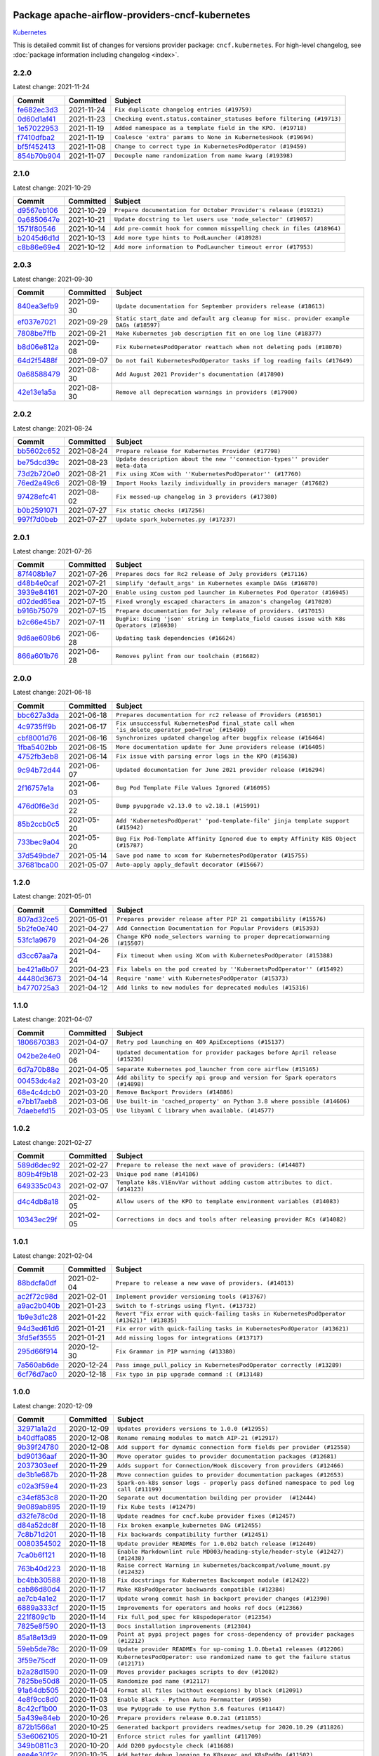 
 .. Licensed to the Apache Software Foundation (ASF) under one
    or more contributor license agreements.  See the NOTICE file
    distributed with this work for additional information
    regarding copyright ownership.  The ASF licenses this file
    to you under the Apache License, Version 2.0 (the
    "License"); you may not use this file except in compliance
    with the License.  You may obtain a copy of the License at

 ..   http://www.apache.org/licenses/LICENSE-2.0

 .. Unless required by applicable law or agreed to in writing,
    software distributed under the License is distributed on an
    "AS IS" BASIS, WITHOUT WARRANTIES OR CONDITIONS OF ANY
    KIND, either express or implied.  See the License for the
    specific language governing permissions and limitations
    under the License.


Package apache-airflow-providers-cncf-kubernetes
------------------------------------------------------

`Kubernetes <https://kubernetes.io/>`__


This is detailed commit list of changes for versions provider package: ``cncf.kubernetes``.
For high-level changelog, see :doc:`package information including changelog <index>`.



2.2.0
.....

Latest change: 2021-11-24

=================================================================================================  ===========  ======================================================================
Commit                                                                                             Committed    Subject
=================================================================================================  ===========  ======================================================================
`fe682ec3d3 <https://github.com/apache/airflow/commit/fe682ec3d376f0983410d64beb4f3529fb7b0f99>`_  2021-11-24   ``Fix duplicate changelog entries (#19759)``
`0d60d1af41 <https://github.com/apache/airflow/commit/0d60d1af41280d3ee70bf9b1582419ada200e5e3>`_  2021-11-23   ``Checking event.status.container_statuses before filtering (#19713)``
`1e57022953 <https://github.com/apache/airflow/commit/1e570229533c4bbf5d3c901d5db21261fa4b1137>`_  2021-11-19   ``Added namespace as a template field in the KPO. (#19718)``
`f7410dfba2 <https://github.com/apache/airflow/commit/f7410dfba268c6b6bbb7832a13c547a6d98afabe>`_  2021-11-19   ``Coalesce 'extra' params to None in KubernetesHook (#19694)``
`bf5f452413 <https://github.com/apache/airflow/commit/bf5f4524135113053d2c06e7807fe7c0eb3cb659>`_  2021-11-08   ``Change to correct type in KubernetesPodOperator (#19459)``
`854b70b904 <https://github.com/apache/airflow/commit/854b70b9048c4bbe97abde2252b3992892a4aab0>`_  2021-11-07   ``Decouple name randomization from name kwarg (#19398)``
=================================================================================================  ===========  ======================================================================

2.1.0
.....

Latest change: 2021-10-29

=================================================================================================  ===========  ======================================================================
Commit                                                                                             Committed    Subject
=================================================================================================  ===========  ======================================================================
`d9567eb106 <https://github.com/apache/airflow/commit/d9567eb106929b21329c01171fd398fbef2dc6c6>`_  2021-10-29   ``Prepare documentation for October Provider's release (#19321)``
`0a6850647e <https://github.com/apache/airflow/commit/0a6850647e531b08f68118ff8ca20577a5b4062c>`_  2021-10-21   ``Update docstring to let users use 'node_selector' (#19057)``
`1571f80546 <https://github.com/apache/airflow/commit/1571f80546853688778c2a3ec5194e5c8be0edbd>`_  2021-10-14   ``Add pre-commit hook for common misspelling check in files (#18964)``
`b2045d6d1d <https://github.com/apache/airflow/commit/b2045d6d1d4d2424c02d7d9b40520440aa4e5070>`_  2021-10-13   ``Add more type hints to PodLauncher (#18928)``
`c8b86e69e4 <https://github.com/apache/airflow/commit/c8b86e69e49e330ab2f551358a6998d5800adb9a>`_  2021-10-12   ``Add more information to PodLauncher timeout error (#17953)``
=================================================================================================  ===========  ======================================================================

2.0.3
.....

Latest change: 2021-09-30

=================================================================================================  ===========  ======================================================================================
Commit                                                                                             Committed    Subject
=================================================================================================  ===========  ======================================================================================
`840ea3efb9 <https://github.com/apache/airflow/commit/840ea3efb9533837e9f36b75fa527a0fbafeb23a>`_  2021-09-30   ``Update documentation for September providers release (#18613)``
`ef037e7021 <https://github.com/apache/airflow/commit/ef037e702182e4370cb00c853c4fb0e246a0479c>`_  2021-09-29   ``Static start_date and default arg cleanup for misc. provider example DAGs (#18597)``
`7808be7ffb <https://github.com/apache/airflow/commit/7808be7ffb693de2e4ea73d0c1e6e2470cde9095>`_  2021-09-21   ``Make Kubernetes job description fit on one log line (#18377)``
`b8d06e812a <https://github.com/apache/airflow/commit/b8d06e812ac56af6b0d17830c63b705ace9d4959>`_  2021-09-08   ``Fix KubernetesPodOperator reattach when not deleting pods (#18070)``
`64d2f5488f <https://github.com/apache/airflow/commit/64d2f5488f6764194a2f4f8a01f961990c75b840>`_  2021-09-07   ``Do not fail KubernetesPodOperator tasks if log reading fails (#17649)``
`0a68588479 <https://github.com/apache/airflow/commit/0a68588479e34cf175d744ea77b283d9d78ea71a>`_  2021-08-30   ``Add August 2021 Provider's documentation (#17890)``
`42e13e1a5a <https://github.com/apache/airflow/commit/42e13e1a5a4c97a2085ddf96f7d93e7bf71949b8>`_  2021-08-30   ``Remove all deprecation warnings in providers (#17900)``
=================================================================================================  ===========  ======================================================================================

2.0.2
.....

Latest change: 2021-08-24

=================================================================================================  ===========  ============================================================================
Commit                                                                                             Committed    Subject
=================================================================================================  ===========  ============================================================================
`bb5602c652 <https://github.com/apache/airflow/commit/bb5602c652988d0b31ea5e0db8f03725a2f22d34>`_  2021-08-24   ``Prepare release for Kubernetes Provider (#17798)``
`be75dcd39c <https://github.com/apache/airflow/commit/be75dcd39cd10264048c86e74110365bd5daf8b7>`_  2021-08-23   ``Update description about the new ''connection-types'' provider meta-data``
`73d2b720e0 <https://github.com/apache/airflow/commit/73d2b720e0c79323a29741882a07eb8962256762>`_  2021-08-21   ``Fix using XCom with ''KubernetesPodOperator'' (#17760)``
`76ed2a49c6 <https://github.com/apache/airflow/commit/76ed2a49c6cd285bf59706cf04f39a7444c382c9>`_  2021-08-19   ``Import Hooks lazily individually in providers manager (#17682)``
`97428efc41 <https://github.com/apache/airflow/commit/97428efc41e5902183827fb9e4e56d067ca771df>`_  2021-08-02   ``Fix messed-up changelog in 3 providers (#17380)``
`b0b2591071 <https://github.com/apache/airflow/commit/b0b25910713dd39e0193bdcd95b2cfd9e3fed5e7>`_  2021-07-27   ``Fix static checks (#17256)``
`997f7d0beb <https://github.com/apache/airflow/commit/997f7d0beb1f0a954ba0127efeb3b250daf8b290>`_  2021-07-27   ``Update spark_kubernetes.py (#17237)``
=================================================================================================  ===========  ============================================================================

2.0.1
.....

Latest change: 2021-07-26

=================================================================================================  ===========  ==========================================================================================
Commit                                                                                             Committed    Subject
=================================================================================================  ===========  ==========================================================================================
`87f408b1e7 <https://github.com/apache/airflow/commit/87f408b1e78968580c760acb275ae5bb042161db>`_  2021-07-26   ``Prepares docs for Rc2 release of July providers (#17116)``
`d48b4e0caf <https://github.com/apache/airflow/commit/d48b4e0caf6218558378c7c3349b22adfc5c0785>`_  2021-07-21   ``Simplify 'default_args' in Kubernetes example DAGs (#16870)``
`3939e84161 <https://github.com/apache/airflow/commit/3939e841616d70ea2d930f55e6a5f73a2a99be07>`_  2021-07-20   ``Enable using custom pod launcher in Kubernetes Pod Operator (#16945)``
`d02ded65ea <https://github.com/apache/airflow/commit/d02ded65eaa7d2281e249b3fa028605d1b4c52fb>`_  2021-07-15   ``Fixed wrongly escaped characters in amazon's changelog (#17020)``
`b916b75079 <https://github.com/apache/airflow/commit/b916b7507921129dc48d6add1bdc4b923b60c9b9>`_  2021-07-15   ``Prepare documentation for July release of providers. (#17015)``
`b2c66e45b7 <https://github.com/apache/airflow/commit/b2c66e45b7c27d187491ec6a1dd5cc92ac7a1e32>`_  2021-07-11   ``BugFix: Using 'json' string in template_field causes issue with K8s Operators (#16930)``
`9d6ae609b6 <https://github.com/apache/airflow/commit/9d6ae609b60449bd274c2f96e72486d73ad2b8f9>`_  2021-06-28   ``Updating task dependencies (#16624)``
`866a601b76 <https://github.com/apache/airflow/commit/866a601b76e219b3c043e1dbbc8fb22300866351>`_  2021-06-28   ``Removes pylint from our toolchain (#16682)``
=================================================================================================  ===========  ==========================================================================================

2.0.0
.....

Latest change: 2021-06-18

=================================================================================================  ===========  ===============================================================================================
Commit                                                                                             Committed    Subject
=================================================================================================  ===========  ===============================================================================================
`bbc627a3da <https://github.com/apache/airflow/commit/bbc627a3dab17ba4cf920dd1a26dbed6f5cebfd1>`_  2021-06-18   ``Prepares documentation for rc2 release of Providers (#16501)``
`4c9735ff9b <https://github.com/apache/airflow/commit/4c9735ff9b0201758564fcd64166abde318ec8a7>`_  2021-06-17   ``Fix unsuccessful KubernetesPod final_state call when 'is_delete_operator_pod=True' (#15490)``
`cbf8001d76 <https://github.com/apache/airflow/commit/cbf8001d7630530773f623a786f9eb319783b33c>`_  2021-06-16   ``Synchronizes updated changelog after buggfix release (#16464)``
`1fba5402bb <https://github.com/apache/airflow/commit/1fba5402bb14b3ffa6429fdc683121935f88472f>`_  2021-06-15   ``More documentation update for June providers release (#16405)``
`4752fb3eb8 <https://github.com/apache/airflow/commit/4752fb3eb8ac8827e6af6022fbcf751829ecb17a>`_  2021-06-14   ``Fix issue with parsing error logs in the KPO (#15638)``
`9c94b72d44 <https://github.com/apache/airflow/commit/9c94b72d440b18a9e42123d20d48b951712038f9>`_  2021-06-07   ``Updated documentation for June 2021 provider release (#16294)``
`2f16757e1a <https://github.com/apache/airflow/commit/2f16757e1a11ef42ac2b1a62622a5d34f8a1e996>`_  2021-06-03   ``Bug Pod Template File Values Ignored (#16095)``
`476d0f6e3d <https://github.com/apache/airflow/commit/476d0f6e3d2059f56532cda36cdc51aa86bafb37>`_  2021-05-22   ``Bump pyupgrade v2.13.0 to v2.18.1 (#15991)``
`85b2ccb0c5 <https://github.com/apache/airflow/commit/85b2ccb0c5e03495c58e7c4fb0513ceb4419a103>`_  2021-05-20   ``Add 'KubernetesPodOperat' 'pod-template-file' jinja template support (#15942)``
`733bec9a04 <https://github.com/apache/airflow/commit/733bec9a04ab718a0f6289d93f4e2e4ea3e03d54>`_  2021-05-20   ``Bug Fix Pod-Template Affinity Ignored due to empty Affinity K8S Object (#15787)``
`37d549bde7 <https://github.com/apache/airflow/commit/37d549bde79cd560d24748ebe7f94730115c0e88>`_  2021-05-14   ``Save pod name to xcom for KubernetesPodOperator (#15755)``
`37681bca00 <https://github.com/apache/airflow/commit/37681bca0081dd228ac4047c17631867bba7a66f>`_  2021-05-07   ``Auto-apply apply_default decorator (#15667)``
=================================================================================================  ===========  ===============================================================================================

1.2.0
.....

Latest change: 2021-05-01

=================================================================================================  ===========  ===========================================================================
Commit                                                                                             Committed    Subject
=================================================================================================  ===========  ===========================================================================
`807ad32ce5 <https://github.com/apache/airflow/commit/807ad32ce59e001cb3532d98a05fa7d0d7fabb95>`_  2021-05-01   ``Prepares provider release after PIP 21 compatibility (#15576)``
`5b2fe0e740 <https://github.com/apache/airflow/commit/5b2fe0e74013cd08d1f76f5c115f2c8f990ff9bc>`_  2021-04-27   ``Add Connection Documentation for Popular Providers (#15393)``
`53fc1a9679 <https://github.com/apache/airflow/commit/53fc1a96797fde66cd68345a29a111ae86c1a35a>`_  2021-04-26   ``Change KPO node_selectors warning to proper deprecationwarning (#15507)``
`d3cc67aa7a <https://github.com/apache/airflow/commit/d3cc67aa7a7213db4325e77ca0246548bf1c0184>`_  2021-04-24   ``Fix timeout when using XCom with KubernetesPodOperator (#15388)``
`be421a6b07 <https://github.com/apache/airflow/commit/be421a6b07c2ae9167150b77dc1185a94812b358>`_  2021-04-23   ``Fix labels on the pod created by ''KubernetsPodOperator'' (#15492)``
`44480d3673 <https://github.com/apache/airflow/commit/44480d3673e8349fe784c10d38e4915f08b82b94>`_  2021-04-14   ``Require 'name' with KubernetesPodOperator (#15373)``
`b4770725a3 <https://github.com/apache/airflow/commit/b4770725a3aa03bd50a0a8c8e01db667bff93862>`_  2021-04-12   ``Add links to new modules for deprecated modules (#15316)``
=================================================================================================  ===========  ===========================================================================

1.1.0
.....

Latest change: 2021-04-07

=================================================================================================  ===========  =============================================================================
Commit                                                                                             Committed    Subject
=================================================================================================  ===========  =============================================================================
`1806670383 <https://github.com/apache/airflow/commit/18066703832319968ee3d6122907746fdfda5d4c>`_  2021-04-07   ``Retry pod launching on 409 ApiExceptions (#15137)``
`042be2e4e0 <https://github.com/apache/airflow/commit/042be2e4e06b988f5ba2dc146f53774dabc8b76b>`_  2021-04-06   ``Updated documentation for provider packages before April release (#15236)``
`6d7a70b88e <https://github.com/apache/airflow/commit/6d7a70b88e8b1d1edc04c6c50bde02c4d407e15a>`_  2021-04-05   ``Separate Kubernetes pod_launcher from core airflow (#15165)``
`00453dc4a2 <https://github.com/apache/airflow/commit/00453dc4a2d41da6c46e73cd66cac88e7556de71>`_  2021-03-20   ``Add ability to specify api group and version for Spark operators (#14898)``
`68e4c4dcb0 <https://github.com/apache/airflow/commit/68e4c4dcb0416eb51a7011a3bb040f1e23d7bba8>`_  2021-03-20   ``Remove Backport Providers (#14886)``
`e7bb17aeb8 <https://github.com/apache/airflow/commit/e7bb17aeb83b2218620c5320241b0c9f902d74ff>`_  2021-03-06   ``Use built-in 'cached_property' on Python 3.8 where possible (#14606)``
`7daebefd15 <https://github.com/apache/airflow/commit/7daebefd15355b3f1331c6c58f66f3f88d38a10a>`_  2021-03-05   ``Use libyaml C library when available. (#14577)``
=================================================================================================  ===========  =============================================================================

1.0.2
.....

Latest change: 2021-02-27

=================================================================================================  ===========  ============================================================================
Commit                                                                                             Committed    Subject
=================================================================================================  ===========  ============================================================================
`589d6dec92 <https://github.com/apache/airflow/commit/589d6dec922565897785bcbc5ac6bb3b973d7f5d>`_  2021-02-27   ``Prepare to release the next wave of providers: (#14487)``
`809b4f9b18 <https://github.com/apache/airflow/commit/809b4f9b18c7040682e17879248d714f2664273d>`_  2021-02-23   ``Unique pod name (#14186)``
`649335c043 <https://github.com/apache/airflow/commit/649335c043a9312ef272fa77f2bb830d52cde056>`_  2021-02-07   ``Template k8s.V1EnvVar without adding custom attributes to dict. (#14123)``
`d4c4db8a18 <https://github.com/apache/airflow/commit/d4c4db8a1833d07b1c03e4c062acea49c79bf5d6>`_  2021-02-05   ``Allow users of the KPO to template environment variables (#14083)``
`10343ec29f <https://github.com/apache/airflow/commit/10343ec29f8f0abc5b932ba26faf49bc63c6bcda>`_  2021-02-05   ``Corrections in docs and tools after releasing provider RCs (#14082)``
=================================================================================================  ===========  ============================================================================

1.0.1
.....

Latest change: 2021-02-04

=================================================================================================  ===========  ==========================================================================================
Commit                                                                                             Committed    Subject
=================================================================================================  ===========  ==========================================================================================
`88bdcfa0df <https://github.com/apache/airflow/commit/88bdcfa0df5bcb4c489486e05826544b428c8f43>`_  2021-02-04   ``Prepare to release a new wave of providers. (#14013)``
`ac2f72c98d <https://github.com/apache/airflow/commit/ac2f72c98dc0821b33721054588adbf2bb53bb0b>`_  2021-02-01   ``Implement provider versioning tools (#13767)``
`a9ac2b040b <https://github.com/apache/airflow/commit/a9ac2b040b64de1aa5d9c2b9def33334e36a8d22>`_  2021-01-23   ``Switch to f-strings using flynt. (#13732)``
`1b9e3d1c28 <https://github.com/apache/airflow/commit/1b9e3d1c285cb381f2f964c0c923711cd5e1e3d0>`_  2021-01-22   ``Revert "Fix error with quick-failing tasks in KubernetesPodOperator (#13621)" (#13835)``
`94d3ed61d6 <https://github.com/apache/airflow/commit/94d3ed61d60b134d649a4e9785b2d9c2a88cff05>`_  2021-01-21   ``Fix error with quick-failing tasks in KubernetesPodOperator (#13621)``
`3fd5ef3555 <https://github.com/apache/airflow/commit/3fd5ef355556cf0ad7896bb570bbe4b2eabbf46e>`_  2021-01-21   ``Add missing logos for integrations (#13717)``
`295d66f914 <https://github.com/apache/airflow/commit/295d66f91446a69610576d040ba687b38f1c5d0a>`_  2020-12-30   ``Fix Grammar in PIP warning (#13380)``
`7a560ab6de <https://github.com/apache/airflow/commit/7a560ab6de7243e736b66599842b241ae60d1cda>`_  2020-12-24   ``Pass image_pull_policy in KubernetesPodOperator correctly (#13289)``
`6cf76d7ac0 <https://github.com/apache/airflow/commit/6cf76d7ac01270930de7f105fb26428763ee1d4e>`_  2020-12-18   ``Fix typo in pip upgrade command :( (#13148)``
=================================================================================================  ===========  ==========================================================================================

1.0.0
.....

Latest change: 2020-12-09

=================================================================================================  ===========  ================================================================================================
Commit                                                                                             Committed    Subject
=================================================================================================  ===========  ================================================================================================
`32971a1a2d <https://github.com/apache/airflow/commit/32971a1a2de1db0b4f7442ed26facdf8d3b7a36f>`_  2020-12-09   ``Updates providers versions to 1.0.0 (#12955)``
`b40dffa085 <https://github.com/apache/airflow/commit/b40dffa08547b610162f8cacfa75847f3c4ca364>`_  2020-12-08   ``Rename remaing modules to match AIP-21 (#12917)``
`9b39f24780 <https://github.com/apache/airflow/commit/9b39f24780e85f859236672e9060b2fbeee81b36>`_  2020-12-08   ``Add support for dynamic connection form fields per provider (#12558)``
`bd90136aaf <https://github.com/apache/airflow/commit/bd90136aaf5035e3234fe545b79a3e4aad21efe2>`_  2020-11-30   ``Move operator guides to provider documentation packages (#12681)``
`2037303eef <https://github.com/apache/airflow/commit/2037303eef93fd36ab13746b045d1c1fee6aa143>`_  2020-11-29   ``Adds support for Connection/Hook discovery from providers (#12466)``
`de3b1e687b <https://github.com/apache/airflow/commit/de3b1e687b26c524c6909b7b4dfbb60d25019751>`_  2020-11-28   ``Move connection guides to provider documentation packages (#12653)``
`c02a3f59e4 <https://github.com/apache/airflow/commit/c02a3f59e45d3cdd0e4c1c3bda2c62b951bcbea3>`_  2020-11-23   ``Spark-on-k8s sensor logs - properly pass defined namespace to pod log call (#11199)``
`c34ef853c8 <https://github.com/apache/airflow/commit/c34ef853c890e08f5468183c03dc8f3f3ce84af2>`_  2020-11-20   ``Separate out documentation building per provider  (#12444)``
`9e089ab895 <https://github.com/apache/airflow/commit/9e089ab89567b0a52b232f22ed3e708a05137924>`_  2020-11-19   ``Fix Kube tests (#12479)``
`d32fe78c0d <https://github.com/apache/airflow/commit/d32fe78c0d9d14f016df70a462dc3972f28abe9d>`_  2020-11-18   ``Update readmes for cncf.kube provider fixes (#12457)``
`d84a52dc8f <https://github.com/apache/airflow/commit/d84a52dc8fc597d89c5bb4941df67f5f35b70a29>`_  2020-11-18   ``Fix broken example_kubernetes DAG (#12455)``
`7c8b71d201 <https://github.com/apache/airflow/commit/7c8b71d2012d56888f21b24c4844a6838dc3e4b1>`_  2020-11-18   ``Fix backwards compatibility further (#12451)``
`0080354502 <https://github.com/apache/airflow/commit/00803545023b096b8db4fbd6eb473843096d7ce4>`_  2020-11-18   ``Update provider READMEs for 1.0.0b2 batch release (#12449)``
`7ca0b6f121 <https://github.com/apache/airflow/commit/7ca0b6f121c9cec6e25de130f86a56d7c7fbe38c>`_  2020-11-18   ``Enable Markdownlint rule MD003/heading-style/header-style (#12427) (#12438)``
`763b40d223 <https://github.com/apache/airflow/commit/763b40d223e5e5512494a97f8335e16960e6adc3>`_  2020-11-18   ``Raise correct Warning in kubernetes/backcompat/volume_mount.py (#12432)``
`bc4bb30588 <https://github.com/apache/airflow/commit/bc4bb30588607b10b069ab63ddf2ba7b7ee673ed>`_  2020-11-18   ``Fix docstrings for Kubernetes Backcompat module (#12422)``
`cab86d80d4 <https://github.com/apache/airflow/commit/cab86d80d48227849906319917126f6d558b2e00>`_  2020-11-17   ``Make K8sPodOperator backwards compatible (#12384)``
`ae7cb4a1e2 <https://github.com/apache/airflow/commit/ae7cb4a1e2a96351f1976cf5832615e24863e05d>`_  2020-11-17   ``Update wrong commit hash in backport provider changes (#12390)``
`6889a333cf <https://github.com/apache/airflow/commit/6889a333cff001727eb0a66e375544a28c9a5f03>`_  2020-11-15   ``Improvements for operators and hooks ref docs (#12366)``
`221f809c1b <https://github.com/apache/airflow/commit/221f809c1b4e4b78d5a437d012aa7daffd8410a4>`_  2020-11-14   ``Fix full_pod_spec for k8spodoperator (#12354)``
`7825e8f590 <https://github.com/apache/airflow/commit/7825e8f59034645ab3247229be83a3aa90baece1>`_  2020-11-13   ``Docs installation improvements (#12304)``
`85a18e13d9 <https://github.com/apache/airflow/commit/85a18e13d9dec84275283ff69e34704b60d54a75>`_  2020-11-09   ``Point at pypi project pages for cross-dependency of provider packages (#12212)``
`59eb5de78c <https://github.com/apache/airflow/commit/59eb5de78c70ee9c7ae6e4cba5c7a2babb8103ca>`_  2020-11-09   ``Update provider READMEs for up-coming 1.0.0beta1 releases (#12206)``
`3f59e75cdf <https://github.com/apache/airflow/commit/3f59e75cdf4a95829ac60b151135e03267e63a12>`_  2020-11-09   ``KubernetesPodOperator: use randomized name to get the failure status (#12171)``
`b2a28d1590 <https://github.com/apache/airflow/commit/b2a28d1590410630d66966aa1f2b2a049a8c3b32>`_  2020-11-09   ``Moves provider packages scripts to dev (#12082)``
`7825be50d8 <https://github.com/apache/airflow/commit/7825be50d80d04da0db8fcee55df5e1339864c88>`_  2020-11-05   ``Randomize pod name (#12117)``
`91a64db505 <https://github.com/apache/airflow/commit/91a64db505e50712cd53928b4f2b84aece3cc1c0>`_  2020-11-04   ``Format all files (without excepions) by black (#12091)``
`4e8f9cc8d0 <https://github.com/apache/airflow/commit/4e8f9cc8d02b29c325b8a5a76b4837671bdf5f68>`_  2020-11-03   ``Enable Black - Python Auto Formmatter (#9550)``
`8c42cf1b00 <https://github.com/apache/airflow/commit/8c42cf1b00c90f0d7f11b8a3a455381de8e003c5>`_  2020-11-03   ``Use PyUpgrade to use Python 3.6 features (#11447)``
`5a439e84eb <https://github.com/apache/airflow/commit/5a439e84eb6c0544dc6c3d6a9f4ceeb2172cd5d0>`_  2020-10-26   ``Prepare providers release 0.0.2a1 (#11855)``
`872b1566a1 <https://github.com/apache/airflow/commit/872b1566a11cb73297e657ff325161721b296574>`_  2020-10-25   ``Generated backport providers readmes/setup for 2020.10.29 (#11826)``
`53e6062105 <https://github.com/apache/airflow/commit/53e6062105be0ae1761a354e2055eb0779d12e73>`_  2020-10-21   ``Enforce strict rules for yamllint (#11709)``
`349b0811c3 <https://github.com/apache/airflow/commit/349b0811c3022605426ba57d30936240a7c2848a>`_  2020-10-20   ``Add D200 pydocstyle check (#11688)``
`eee4e30f2c <https://github.com/apache/airflow/commit/eee4e30f2caf02e16088ff5d1af1ea380a73e982>`_  2020-10-15   ``Add better debug logging to K8sexec and K8sPodOp (#11502)``
`16e7129719 <https://github.com/apache/airflow/commit/16e7129719f1c0940aef2a93bed81368e997a746>`_  2020-10-13   ``Added support for provider packages for Airflow 2.0 (#11487)``
`8640fb6c10 <https://github.com/apache/airflow/commit/8640fb6c100a2c6aa231798559ba194331576975>`_  2020-10-09   ``fix tests (#11368)``
`298052fcee <https://github.com/apache/airflow/commit/298052fcee9d30b1f60b8dc1c9006398cd16645e>`_  2020-10-10   ``[airflow/providers/cncf/kubernetes] correct hook methods name (#11008)``
`49aad025b5 <https://github.com/apache/airflow/commit/49aad025b53211a5815b10aa35f7d7b489cb5316>`_  2020-10-09   ``Users can specify sub-secrets and paths k8spodop (#11369)``
`b93b6c5be3 <https://github.com/apache/airflow/commit/b93b6c5be3ab60960f650d0d4ee6c91271ac7909>`_  2020-10-05   ``Allow labels in KubernetesPodOperator to be templated (#10796)``
`0a0e1af800 <https://github.com/apache/airflow/commit/0a0e1af80038ef89974c3c8444461fe867945daa>`_  2020-10-03   ``Fix Broken Markdown links in Providers README TOC (#11249)``
`ca4238eb4d <https://github.com/apache/airflow/commit/ca4238eb4d9a2aef70eb641343f59ee706d27d13>`_  2020-10-02   ``Fixed month in backport packages to October (#11242)``
`5220e4c384 <https://github.com/apache/airflow/commit/5220e4c3848a2d2c81c266ef939709df9ce581c5>`_  2020-10-02   ``Prepare Backport release 2020.09.07 (#11238)``
`a888198c27 <https://github.com/apache/airflow/commit/a888198c27bcdbc4538c02360c308ffcaca182fa>`_  2020-09-27   ``Allow overrides for pod_template_file (#11162)``
`0161b5ea2b <https://github.com/apache/airflow/commit/0161b5ea2b805d62a0317e5cab6f797b92c8abf1>`_  2020-09-26   ``Increasing type coverage for multiple provider (#11159)``
`e3f96ce7a8 <https://github.com/apache/airflow/commit/e3f96ce7a8ac098aeef5e9930e6de6c428274d57>`_  2020-09-24   ``Fix incorrect Usage of Optional[bool] (#11138)``
`f3e87c5030 <https://github.com/apache/airflow/commit/f3e87c503081a3085dff6c7352640d7f08beb5bc>`_  2020-09-22   ``Add D202 pydocstyle check (#11032)``
`b61225a885 <https://github.com/apache/airflow/commit/b61225a8850b20be17842c2428b91d873584c4da>`_  2020-09-21   ``Add D204 pydocstyle check (#11031)``
`cba51d49ee <https://github.com/apache/airflow/commit/cba51d49eea6a0563044191c8111978836d697ef>`_  2020-09-17   ``Simplify the K8sExecutor and K8sPodOperator (#10393)``
`1294e15d44 <https://github.com/apache/airflow/commit/1294e15d44c08498e7f1022fdd6f0bc5e50e533f>`_  2020-09-16   ``KubernetesPodOperator template fix (#10963)``
`5d6d5a2f7d <https://github.com/apache/airflow/commit/5d6d5a2f7d330c83297e1dc35728a0ba803aa866>`_  2020-09-14   ``Allow to specify path to kubeconfig in KubernetesHook (#10453)``
`7edfac957b <https://github.com/apache/airflow/commit/7edfac957bc17c9abcdcfe8d524772bd2783ac5a>`_  2020-09-09   ``Add connection caching to KubernetesHook (#10447)``
`9549274d11 <https://github.com/apache/airflow/commit/9549274d110f689a0bd709db829a4d69e274eed9>`_  2020-09-09   ``Upgrade black to 20.8b1 (#10818)``
`90c1505686 <https://github.com/apache/airflow/commit/90c1505686b063332dba87c0c948a8b29d8fd1d4>`_  2020-09-04   ``Make grace_period_seconds option on K8sPodOperator (#10727)``
`338b412c04 <https://github.com/apache/airflow/commit/338b412c04abc3fef8126f9724b448d1a9fd0bbc>`_  2020-09-02   ``Add on_kill support for the KubernetesPodOperator (#10666)``
`596bc13379 <https://github.com/apache/airflow/commit/596bc1337988f9377571295ddb748ef8703c19c0>`_  2020-08-31   ``Adds 'cncf.kubernetes' package back to backport provider packages. (#10659)``
`1e5aa4465c <https://github.com/apache/airflow/commit/1e5aa4465c5ef8f05745bda64da62fe542f2fe28>`_  2020-08-26   ``Spark-on-K8S sensor - add driver logs (#10023)``
`fdd9b6f65b <https://github.com/apache/airflow/commit/fdd9b6f65b608c516b8a062b058972d9a45ec9e3>`_  2020-08-25   ``Enable Black on Providers Packages (#10543)``
`2f2d8dbfaf <https://github.com/apache/airflow/commit/2f2d8dbfafefb4be3dd80f22f31c649c8498f148>`_  2020-08-25   ``Remove all "noinspection" comments native to IntelliJ (#10525)``
`7c206a82a6 <https://github.com/apache/airflow/commit/7c206a82a6f074abcc4898a005ecd2c84a920054>`_  2020-08-22   ``Replace assigment with Augmented assignment (#10468)``
`8cd2be9e16 <https://github.com/apache/airflow/commit/8cd2be9e161635480581a0dc723b69ed24166f8d>`_  2020-08-11   ``Fix KubernetesPodOperator reattachment (#10230)``
`cdec301254 <https://github.com/apache/airflow/commit/cdec3012542b45d23a05f62d69110944ba542e2a>`_  2020-08-07   ``Add correct signature to all operators and sensors (#10205)``
`24c8e4c2d6 <https://github.com/apache/airflow/commit/24c8e4c2d6e359ecc2c7d6275dccc68de4a82832>`_  2020-08-06   ``Changes to all the constructors to remove the args argument (#10163)``
`aeea71274d <https://github.com/apache/airflow/commit/aeea71274d4527ff2351102e94aa38bda6099e7f>`_  2020-08-02   ``Remove 'args' parameter from provider operator constructors (#10097)``
`f1fd3e2c45 <https://github.com/apache/airflow/commit/f1fd3e2c453ddce3e87ce63787598fea0707ffcf>`_  2020-07-31   ``Fix typo on reattach property of kubernetespodoperator (#10056)``
`03c4351744 <https://github.com/apache/airflow/commit/03c43517445019081c55b4ac5fad3b0debdee336>`_  2020-07-31   ``Allow 'image' in 'KubernetesPodOperator' to be templated (#10068)``
`88c1603060 <https://github.com/apache/airflow/commit/88c1603060fd484d4145bc253c0dc0e6797e13dd>`_  2020-07-31   ``Improve docstring note about GKEStartPodOperator on KubernetesPodOperator (#10049)``
`7d24b088cd <https://github.com/apache/airflow/commit/7d24b088cd736cfa18f9214e4c9d6ce2d5865f3d>`_  2020-07-25   ``Stop using start_date in default_args in example_dags (2) (#9985)``
`33f0cd2657 <https://github.com/apache/airflow/commit/33f0cd2657b2e77ea3477e0c93f13f1474be628e>`_  2020-07-22   ``apply_default keeps the function signature for mypy (#9784)``
`c2db0dfeb1 <https://github.com/apache/airflow/commit/c2db0dfeb13ee679bf4d7b57874f0fcb39c0f0ed>`_  2020-07-22   ``More strict rules in mypy (#9705) (#9906)``
`719ae2bf62 <https://github.com/apache/airflow/commit/719ae2bf6227894c3e926f717eb4dc669549d615>`_  2020-07-22   ``Dump Pod as YAML in logs for KubernetesPodOperator (#9895)``
`840799d559 <https://github.com/apache/airflow/commit/840799d5597f0d005e1deec154f6c95bad6dce61>`_  2020-07-20   ``Improve KubernetesPodOperator guide (#9079)``
`44d4ae809c <https://github.com/apache/airflow/commit/44d4ae809c1e3784ff95b6a5e95113c3412e56b3>`_  2020-07-06   ``Upgrade to latest pre-commit checks (#9686)``
`8bd15ef634 <https://github.com/apache/airflow/commit/8bd15ef634cca40f3cf6ca3442262f3e05144512>`_  2020-07-01   ``Switches to Helm Chart for Kubernetes tests (#9468)``
`40bf8f28f9 <https://github.com/apache/airflow/commit/40bf8f28f97f17f40d993d207ea740eba54593ee>`_  2020-06-18   ``Detect automatically the lack of reference to the guide in the operator descriptions (#9290)``
`1d36b0303b <https://github.com/apache/airflow/commit/1d36b0303b8632fce6de78ca4e782ae26ee06fea>`_  2020-05-23   ``Fix references in docs (#8984)``
`e742ef7c70 <https://github.com/apache/airflow/commit/e742ef7c704c18bf69b7a7235adb7f75e742f902>`_  2020-05-23   ``Fix typo in test_project_structure (#8978)``
`375d1ca229 <https://github.com/apache/airflow/commit/375d1ca229464617780623c61c6e8a1bf570c87f>`_  2020-05-19   ``Release candidate 2 for backport packages 2020.05.20 (#8898)``
`12c5e5d8ae <https://github.com/apache/airflow/commit/12c5e5d8ae25fa633efe63ccf4db389e2b796d79>`_  2020-05-17   ``Prepare release candidate for backport packages (#8891)``
`8985df0bfc <https://github.com/apache/airflow/commit/8985df0bfcb5f2b2cd69a21b9814021f9f8ce953>`_  2020-05-16   ``Monitor pods by labels instead of names (#6377)``
`f3521fb0e3 <https://github.com/apache/airflow/commit/f3521fb0e36733d8bd356123e56a453fd37a6dca>`_  2020-05-16   ``Regenerate readme files for backport package release (#8886)``
`92585ca4cb <https://github.com/apache/airflow/commit/92585ca4cb375ac879f4ab331b3a063106eb7b92>`_  2020-05-15   ``Added automated release notes generation for backport operators (#8807)``
`f82ad452b0 <https://github.com/apache/airflow/commit/f82ad452b0f4ebd1428bc9669641a632dc87bb8c>`_  2020-05-15   ``Fix KubernetesPodOperator pod name length validation (#8829)``
`1ccafc617c <https://github.com/apache/airflow/commit/1ccafc617c4cb9622e3460ad7c190f3ee67c3b32>`_  2020-04-02   ``Add spark_kubernetes system test (#7875)``
`cd546b664f <https://github.com/apache/airflow/commit/cd546b664fa35a2bf85acd77af578c909a327d92>`_  2020-03-23   ``Add missing call to Super class in 'cncf' & 'docker' providers (#7825)``
`6c39a3bf97 <https://github.com/apache/airflow/commit/6c39a3bf97414ba2438669894db65c36ccbeb61a>`_  2020-03-10   ``[AIRFLOW-6542] Add spark-on-k8s operator/hook/sensor (#7163)``
`42eef38217 <https://github.com/apache/airflow/commit/42eef38217e709bc7a7f71bf0286e9e61293a43e>`_  2020-03-07   ``[AIRFLOW-6877] Add cross-provider dependencies as extras (#7506)``
`3320e432a1 <https://github.com/apache/airflow/commit/3320e432a129476dbc1c55be3b3faa3326a635bc>`_  2020-02-24   ``[AIRFLOW-6817] Lazy-load 'airflow.DAG' to keep user-facing API untouched (#7517)``
`0ec2774120 <https://github.com/apache/airflow/commit/0ec2774120d43fa667a371b384e6006e1d1c7821>`_  2020-02-24   ``[AIRFLOW-5629] Implement Kubernetes priorityClassName in KubernetesPodOperator (#7395)``
`9cbd7de6d1 <https://github.com/apache/airflow/commit/9cbd7de6d115795aba8bfb8addb060bfdfbdf87b>`_  2020-02-18   ``[AIRFLOW-6792] Remove _operator/_hook/_sensor in providers package and add tests (#7412)``
`967930c0cb <https://github.com/apache/airflow/commit/967930c0cb6e2293f2a49e5c9add5aa1917f3527>`_  2020-02-11   ``[AIRFLOW-5413] Allow K8S worker pod to be configured from JSON/YAML file (#6230)``
`96f834389e <https://github.com/apache/airflow/commit/96f834389e03884025534fabd862155061f53fd0>`_  2020-02-03   ``[AIRFLOW-6678] Pull event logs from Kubernetes (#7292)``
`97a429f9d0 <https://github.com/apache/airflow/commit/97a429f9d0cf740c5698060ad55f11e93cb57b55>`_  2020-02-02   ``[AIRFLOW-6714] Remove magic comments about UTF-8 (#7338)``
`cf141506a2 <https://github.com/apache/airflow/commit/cf141506a25dbba279b85500d781f7e056540721>`_  2020-02-02   ``[AIRFLOW-6708] Set unique logger names (#7330)``
`373c6aa4a2 <https://github.com/apache/airflow/commit/373c6aa4a208284b5ff72987e4bd8f4e2ada1a1b>`_  2020-01-30   ``[AIRFLOW-6682] Move GCP classes to providers package (#7295)``
`83c037873f <https://github.com/apache/airflow/commit/83c037873ff694eed67ba8b30f2d9c88b2c7c6f2>`_  2020-01-30   ``[AIRFLOW-6674] Move example_dags in accordance with AIP-21 (#7287)``
`059eda05f8 <https://github.com/apache/airflow/commit/059eda05f82fefce4410f44f761f945a27d83daf>`_  2020-01-21   ``[AIRFLOW-6610] Move software classes to providers package (#7231)``
=================================================================================================  ===========  ================================================================================================
